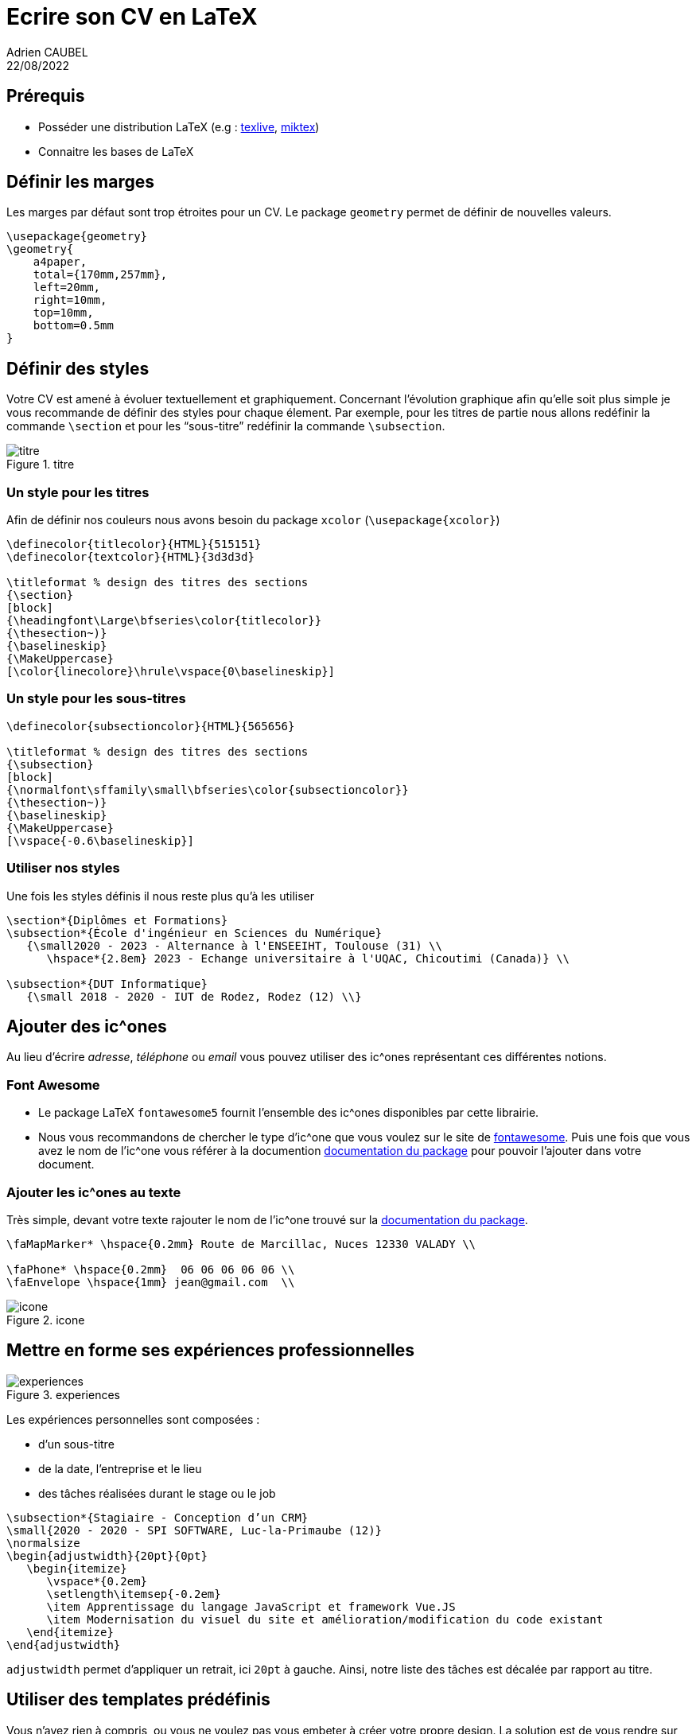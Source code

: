 = Ecrire son CV en LaTeX
Adrien CAUBEL
22/08/2022

== Prérequis

* Posséder une distribution LaTeX (e.g :
https://www.tug.org/texlive/[texlive], https://miktex.org/[miktex])
* Connaitre les bases de LaTeX

== Définir les marges

Les marges par défaut sont trop étroites pour un CV. Le package
`+geometry+` permet de définir de nouvelles valeurs.

[source,latex]
----
\usepackage{geometry}
\geometry{
    a4paper,
    total={170mm,257mm},
    left=20mm,
    right=10mm,
    top=10mm,
    bottom=0.5mm
}
----

== Définir des styles

Votre CV est amené à évoluer textuellement et graphiquement. Concernant
l’évolution graphique afin qu’elle soit plus simple je vous recommande
de définir des styles pour chaque élement. Par exemple, pour les titres
de partie nous allons redéfinir la commande `+\section+` et pour les
"`sous-titre`" redéfinir la commande `+\subsection+`.

.titre
image::images/titre_sous_titre.png[titre]

=== Un style pour les titres

Afin de définir nos couleurs nous avons besoin du package `+xcolor+`
(`+\usepackage{xcolor}+`)

[source,latex]
----
\definecolor{titlecolor}{HTML}{515151}
\definecolor{textcolor}{HTML}{3d3d3d}

\titleformat % design des titres des sections
{\section}
[block]
{\headingfont\Large\bfseries\color{titlecolor}}
{\thesection~)}
{\baselineskip}
{\MakeUppercase}
[\color{linecolore}\hrule\vspace{0\baselineskip}]
----

=== Un style pour les sous-titres

[source,latex]
----
\definecolor{subsectioncolor}{HTML}{565656}

\titleformat % design des titres des sections
{\subsection}
[block]
{\normalfont\sffamily\small\bfseries\color{subsectioncolor}}
{\thesection~)}
{\baselineskip}
{\MakeUppercase}
[\vspace{-0.6\baselineskip}]
----

=== Utiliser nos styles

Une fois les styles définis il nous reste plus qu’à les utiliser

[source,latex]
----
\section*{Diplômes et Formations}
\subsection*{École d'ingénieur en Sciences du Numérique}
   {\small2020 - 2023 - Alternance à l'ENSEEIHT, Toulouse (31) \\
      \hspace*{2.8em} 2023 - Echange universitaire à l'UQAC, Chicoutimi (Canada)} \\

\subsection*{DUT Informatique}
   {\small 2018 - 2020 - IUT de Rodez, Rodez (12) \\}
----

== Ajouter des ic^ones

Au lieu d’écrire _adresse_, _téléphone_ ou _email_ vous pouvez utiliser
des ic^ones représentant ces différentes notions.

=== Font Awesome

* Le package LaTeX `+fontawesome5+` fournit l’ensemble des ic^ones
disponibles par cette librairie.
* Nous vous recommandons de chercher le type d’ic^one que vous voulez
sur le site de https://fontawesome.com/v5/search[fontawesome]. Puis une
fois que vous avez le nom de l’ic^one vous référer à la documention
http://mirrors.ibiblio.org/CTAN/fonts/fontawesome5/doc/fontawesome5.pdf[documentation
du package] pour pouvoir l’ajouter dans votre document.

=== Ajouter les ic^ones au texte

Très simple, devant votre texte rajouter le nom de l’ic^one trouvé sur
la
http://mirrors.ibiblio.org/CTAN/fonts/fontawesome5/doc/fontawesome5.pdf[documentation
du package].

[source,latex]
----
\faMapMarker* \hspace{0.2mm} Route de Marcillac, Nuces 12330 VALADY \\

\faPhone* \hspace{0.2mm}  06 06 06 06 06 \\
\faEnvelope \hspace{1mm} jean@gmail.com  \\
----

.icone
image::images/icone.png[icone]

== Mettre en forme ses expériences professionnelles

.experiences
image::images/experiences.png[experiences]

Les expériences personnelles sont composées :

* d’un sous-titre
* de la date, l’entreprise et le lieu
* des tâches réalisées durant le stage ou le job

[source,latex]
----
\subsection*{Stagiaire - Conception d’un CRM}
\small{2020 - 2020 - SPI SOFTWARE, Luc-la-Primaube (12)}
\normalsize
\begin{adjustwidth}{20pt}{0pt}
   \begin{itemize}
      \vspace*{0.2em}
      \setlength\itemsep{-0.2em}
      \item Apprentissage du langage JavaScript et framework Vue.JS
      \item Modernisation du visuel du site et amélioration/modification du code existant
   \end{itemize}
\end{adjustwidth}
----

`+adjustwidth+` permet d’appliquer un retrait, ici `+20pt+` à gauche.
Ainsi, notre liste des tâches est décalée par rapport au titre.

== Utiliser des templates prédéfinis

Vous n’avez rien à compris, ou vous ne voulez pas vous embeter à créer
votre propre design. La solution est de vous rendre sur _overleaf_ dans
la section https://fr.overleaf.com/gallery/tagged/cv[cv/resume] pour
trouver le template qui vous correspond puis le modifier.
